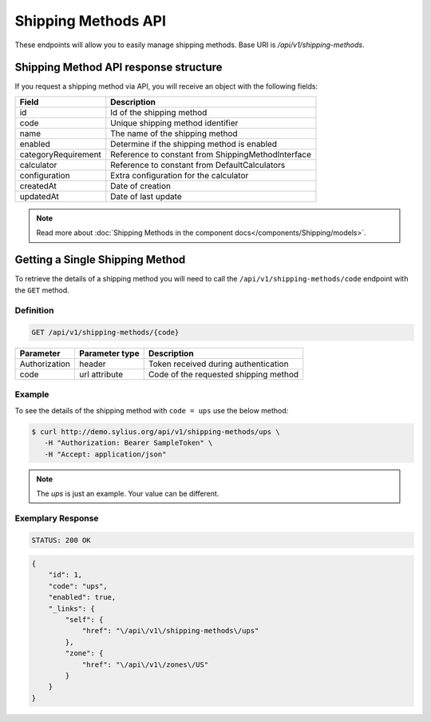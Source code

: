 Shipping Methods API
====================

These endpoints will allow you to easily manage shipping methods. Base URI is `/api/v1/shipping-methods`.

Shipping Method API response structure
--------------------------------------

If you request a shipping method via API, you will receive an object with the following fields:

+---------------------+----------------------------------------------------+
| Field               | Description                                        |
+=====================+====================================================+
| id                  | Id of the shipping method                          |
+---------------------+----------------------------------------------------+
| code                | Unique shipping method identifier                  |
+---------------------+----------------------------------------------------+
| name                | The name of the shipping method                    |
+---------------------+----------------------------------------------------+
| enabled             | Determine if the shipping method is enabled        |
+---------------------+----------------------------------------------------+
| categoryRequirement | Reference to constant from ShippingMethodInterface |
+---------------------+----------------------------------------------------+
| calculator          | Reference to constant from DefaultCalculators      |
+---------------------+----------------------------------------------------+
| configuration       | Extra configuration for the calculator             |
+---------------------+----------------------------------------------------+
| createdAt           | Date of creation                                   |
+---------------------+----------------------------------------------------+
| updatedAt           | Date of last update                                |
+---------------------+----------------------------------------------------+

.. note::

    Read more about :doc:`Shipping Methods in the component docs</components/Shipping/models>`.

Getting a Single Shipping Method
--------------------------------

To retrieve the details of a shipping method you will need to call the ``/api/v1/shipping-methods/code`` endpoint with the ``GET`` method.

Definition
^^^^^^^^^^

.. code-block:: text

    GET /api/v1/shipping-methods/{code}

+---------------+----------------+---------------------------------------+
| Parameter     | Parameter type | Description                           |
+===============+================+=======================================+
| Authorization | header         | Token received during authentication  |
+---------------+----------------+---------------------------------------+
| code          | url attribute  | Code of the requested shipping method |
+---------------+----------------+---------------------------------------+

Example
^^^^^^^

To see the details of the shipping method with ``code = ups`` use the below method:

.. code-block:: bash

     $ curl http://demo.sylius.org/api/v1/shipping-methods/ups \
        -H "Authorization: Bearer SampleToken" \
        -H "Accept: application/json"

.. note::

    The *ups* is just an example. Your value can be different.

Exemplary Response
^^^^^^^^^^^^^^^^^^

.. code-block:: text

     STATUS: 200 OK

.. code-block:: json

    {
        "id": 1,
        "code": "ups",
        "enabled": true,
        "_links": {
            "self": {
                "href": "\/api\/v1\/shipping-methods\/ups"
            },
            "zone": {
                "href": "\/api\/v1\/zones\/US"
            }
        }
    }
